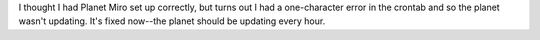 .. title: fixed the planet
.. slug: fixed_the_planet
.. date: 2007-10-02 11:35:05
.. tags: miro, work

I thought I had Planet Miro set up correctly, but turns out I had a
one-character error in the crontab and so the planet wasn't updating.
It's fixed now--the planet should be updating every hour.

